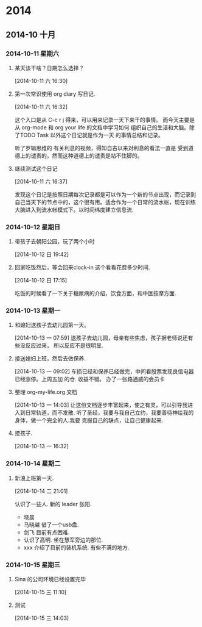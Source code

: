 #+FILETAGS: PERSONAL
* 2014
** 2014-10 十月
*** 2014-10-11 星期六
**** 某天该干啥？日期怎么选择？
     :LOGBOOK:
     CLOCK: [2014-10-11 六 16:30]--[2014-10-11 六 16:31] =>  0:01
     :END:
[2014-10-11 六 16:30]
**** 第一次常识使用 org diary 写日记.
     :LOGBOOK:
     CLOCK: [2014-10-11 六 16:32]--[2014-10-11 六 16:37] =>  0:05
     :END:
[2014-10-11 六 16:32]


这个入口是从 C-c r j 得来，可以用来记录一天下来干的事情。
而今天主要是从 org-mode 和 org your life 的文档中学习如何
组织自己的生活和大脑。除了TODO Task 以外这个日记就是作为一天
的事情总结和记录。

听了罗辑思维的 有关利息的视频，得知自古以来对利息的看法一直是
受到道德上的谴责的，然而这种道德上的谴责是站不住脚的。
**** 继续测试这个日记
     :LOGBOOK:
     CLOCK: [2014-10-11 六 16:37]--[2014-10-11 六 16:40] =>  0:03
     :END:
[2014-10-11 六 16:37]

发现这个日记是按照日期每次记录都是可以作为一个新的节点出现，而记录到
自己当天下的节点中的，这个很有用。适合作为一个日常的流水帐，现在训练
大脑进入到流水帐模式下。以时间纬度建立信息流.
*** 2014-10-12 星期日
**** 带孩子去朝阳公园，玩了两个小时
     :LOGBOOK:
     CLOCK: [2014-10-12 日 10:00]--[2014-10-12 日 12:38] =>  2:38
     :END:
[2014-10-12 日 19:42]
**** 回家吃饭然后，等会回来clock-in 这个看看花费多少时间.
     :LOGBOOK:
     CLOCK: [2014-10-12 日 17:15]--[2014-10-12 日 19:38] =>  2:23
     :END:
[2014-10-12 日 17:15]

吃饭的时候看了一下关于糖尿病的介绍，饮食方面，和中医按摩方面.
*** 2014-10-13 星期一
**** 和媳妇送孩子去幼儿园第一天。
     :LOGBOOK:
     CLOCK: [2014-10-13 一 07:59]--[2014-10-13 一 09:02] =>  1:03
     :END:
[2014-10-13 一 07:59]
送孩子去幼儿园，母亲有些焦虑，孩子据老师说还有些没反应过来，
所以反应不是很明显.
**** 接送媳妇上班，然后去做保养.
     :LOGBOOK:
     CLOCK: [2014-10-13 一 09:02]--[2014-10-13 一 11:52] =>  2:50
     :END:
[2014-10-13 一 09:02]
车损已经和保养已经做完，中间看股票发现良信电器已经涨停。上周五加
的仓. 收益不错。 办了一张路通威的会员卡
**** 整理 org-my-life.org 文档
     :LOGBOOK:
     CLOCK: [2014-10-13 一 14:05]--[2014-10-13 一 16:32] =>  2:27
     CLOCK: [2014-10-13 一 14:03]--[2014-10-13 一 14:04] =>  0:01
     :END:
[2014-10-13 一 14:03]
让这份文档逐步丰富起来，使之有灵，可以引导我进入到日常轨道，而不发散.
听了圣经，我要与我自己立约，我要善待神给我的身体，做一个完全的人.我要
克服自己的缺点，让自己健康起来.
**** 接孩子.
     :LOGBOOK:
     CLOCK: [2014-10-13 一 16:32]--[2014-10-14 二 21:01] => 28:29
     :END:
[2014-10-13 一 16:32]
*** 2014-10-14 星期二
**** 新浪上班第一天.
     :LOGBOOK:
     CLOCK: [2014-10-14 二 21:01]--[2014-10-14 二 21:05] =>  0:04
     :END:
[2014-10-14 二 21:01]

认识了一些人. 新的 leader 张阳.
  + 晓晨
  + 马晓越 借了一个usb盘.
  + 剑飞  目前有点困难.
  + 认识了高明. 坐在慧军旁边的那位.
  + xxx 介绍了目前的装机系统. 有些不满的地方.
*** 2014-10-15 星期三
**** Sina 的公司环境已经设置完毕
[2014-10-15 三 11:10]
**** 测试
     :LOGBOOK:
     CLOCK: [2014-10-15 三 14:03]--[2014-10-15 三 15:30] =>  1:27
     :END:
[2014-10-15 三 14:03]
